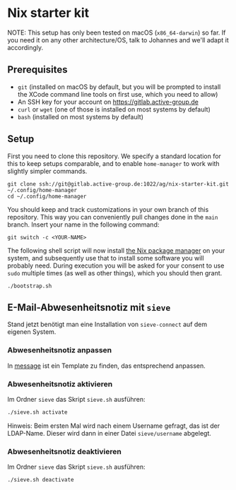 * Nix starter kit

NOTE: This setup has only been tested on macOS (=x86_64-darwin=) so far.
If you need it on any other architecture/OS, talk to Johannes and
we'll adapt it accordingly.

** Prerequisites

- =git= (installed on macOS by default, but you will be prompted to
  install the XCode command line tools on first use, which you need to
  allow)
- An SSH key for your account on https://gitlab.active-group.de
- =curl= or =wget= (one of those is installed on most systems by default)
- =bash= (installed on most systems by default)

** Setup

First you need to clone this repository.  We specify a standard
location for this to keep setups comparable, and to enable
=home-manager= to work with slightly simpler commands.

#+begin_src shell
git clone ssh://git@gitlab.active-group.de:1022/ag/nix-starter-kit.git ~/.config/home-manager
cd ~/.config/home-manager
#+end_src

You should keep and track customizations in your own branch of this
repository.  This way you can conveniently pull changes done in the
=main= branch.  Insert your name in the following command:

#+begin_src shell
git switch -c <YOUR-NAME>
#+end_src

The following shell script will now install [[https://nixos.org/][the Nix package manager]] on
your system, and subsequently use that to install some software you
will probably need.  During execution you will be asked for your
consent to use =sudo= multiple times (as well as other things), which
you should then grant.

#+begin_src shell
./bootstrap.sh
#+end_src

** E-Mail-Abwesenheitsnotiz mit =sieve=

Stand jetzt benötigt man eine Installation von =sieve-connect= auf dem eigenen
System.

*** Abwesenheitsnotiz anpassen

In [[file:sieve/message][message]] ist ein Template zu finden, das entsprechend anpassen.

*** Abwesenheitsnotiz aktivieren

Im Ordner =sieve= das Skript =sieve.sh= ausführen:

#+begin_src bash
./sieve.sh activate
#+end_src

Hinweis: Beim ersten Mal wird nach einem Username gefragt, das ist der
LDAP-Name. Dieser wird dann in einer Datei =sieve/username= abgelegt.

*** Abwesenheitsnotiz deaktivieren

Im Ordner =sieve= das Skript =sieve.sh= ausführen:

#+begin_src bash
./sieve.sh deactivate
#+end_src
